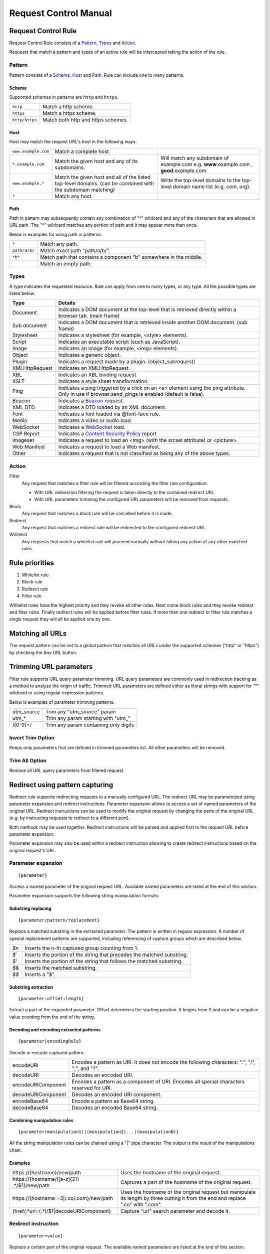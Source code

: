 Request Control Manual
======================

Request Control Rule
--------------------

Request Control Rule consists of a `Pattern`_, `Types`_ and `Action`_.

Requests that match a pattern and types of an active rule will be
intercepted taking the action of the rule.

Pattern
~~~~~~~

Pattern consists of a `Scheme`_, `Host`_ and `Path`_. Rule can
include one to many patterns.

Scheme
^^^^^^

Supported schemes in patterns are ``http`` and ``https``.

+----------------+------------------------------------+
| ``http``       | Match a http scheme.               |
+----------------+------------------------------------+
| ``https``      | Match a https scheme.              |
+----------------+------------------------------------+
| ``http/https`` | Match both http and https schemes. |
+----------------+------------------------------------+

Host
^^^^

Host may match the request URL's host in the following ways:

+-----------------------+-----------------------+-----------------------+
| ``www.example.com``   | Match a complete      |                       |
|                       | host.                 |                       |
+-----------------------+-----------------------+-----------------------+
| ``*.example.com``     | Match the given host  | Will match any        |
|                       | and any of its        | subdomain of          |
|                       | subdomains.           | example.com e.g.      |
|                       |                       | **www**.example.com , |
|                       |                       | **good**.example.com  |
+-----------------------+-----------------------+-----------------------+
| ``www.example.*``     | Match the given host  | Write the top-level   |
|                       | and all of the listed | domains to the        |
|                       | top-level domains.    | top-level domain name |
|                       | (can be combined with | list (e.g. *com*,     |
|                       | the subdomain         | *org*).               |
|                       | matching)             |                       |
+-----------------------+-----------------------+-----------------------+
| ``*``                 | Match any host.       |                       |
+-----------------------+-----------------------+-----------------------+

Path
^^^^

Path in pattern may subsequently contain any combination of "\*"
wildcard and any of the characters that are allowed in URL path. The "\*"
wildcard matches any portion of path and it may appear more than once.

Below is examples for using path in patterns.

+-----------------------------------+-----------------------------------+
| ``*``                             | Match any path.                   |
+-----------------------------------+-----------------------------------+
| ``path/a/b/``                     | Match exact path "path/a/b/".     |
+-----------------------------------+-----------------------------------+
| ``*b*``                           | Match path that contains a        |
|                                   | component "b" somewhere in the    |
|                                   | middle.                           |
+-----------------------------------+-----------------------------------+
|                                   | Match an empty path.              |
+-----------------------------------+-----------------------------------+

Types
~~~~~

A type indicates the requested resource. Rule can apply from one to many
types, or any type. All the possible types are listed below.

+-----------------------------------+-----------------------------------+
| Type                              | Details                           |
+===================================+===================================+
| Document                          | Indicates a DOM document at the   |
|                                   | top-level that is retrieved       |
|                                   | directly within a browser tab.    |
|                                   | (main frame)                      |
+-----------------------------------+-----------------------------------+
| Sub document                      | Indicates a DOM document that is  |
|                                   | retrieved inside another DOM      |
|                                   | document. (sub frame)             |
+-----------------------------------+-----------------------------------+
| Stylesheet                        | Indicates a stylesheet (for       |
|                                   | example, <style> elements).       |
+-----------------------------------+-----------------------------------+
| Script                            | Indicates an executable script    |
|                                   | (such as JavaScript).             |
+-----------------------------------+-----------------------------------+
| Image                             | Indicates an image (for example,  |
|                                   | <img> elements).                  |
+-----------------------------------+-----------------------------------+
| Object                            | Indicates a generic object.       |
+-----------------------------------+-----------------------------------+
| Plugin                            | Indicates a request made by a     |
|                                   | plugin. (object_subrequest)       |
+-----------------------------------+-----------------------------------+
| XMLHttpRequest                    | Indicates an XMLHttpRequest.      |
+-----------------------------------+-----------------------------------+
| XBL                               | Indicates an XBL binding request. |
+-----------------------------------+-----------------------------------+
| XSLT                              | Indicates a style sheet           |
|                                   | transformation.                   |
+-----------------------------------+-----------------------------------+
| Ping                              | Indicates a ping triggered by a   |
|                                   | click on an <a> element using the |
|                                   | ping attribute. Only in use if    |
|                                   | browser.send_pings is enabled     |
|                                   | (default is false).               |
+-----------------------------------+-----------------------------------+
| Beacon                            | Indicates a `Beacon`_ request.    |
+-----------------------------------+-----------------------------------+
| XML DTD                           | Indicates a DTD loaded by an XML  |
|                                   | document.                         |
+-----------------------------------+-----------------------------------+
| Font                              | Indicates a font loaded via       |
|                                   | @font-face rule.                  |
+-----------------------------------+-----------------------------------+
| Media                             | Indicates a video or audio load.  |
+-----------------------------------+-----------------------------------+
| WebSocket                         | Indicates a `WebSocket`_ load.    |
+-----------------------------------+-----------------------------------+
| CSP Report                        | Indicates a `Content Security     |
|                                   | Policy`_ report.                  |
+-----------------------------------+-----------------------------------+
| Imageset                          | Indicates a request to load an    |
|                                   | <img> (with the srcset attribute) |
|                                   | or <picture>.                     |
+-----------------------------------+-----------------------------------+
| Web Manifest                      | Indicates a request to load a Web |
|                                   | manifest.                         |
+-----------------------------------+-----------------------------------+
| Other                             | Indicates a request that is not   |
|                                   | classified as being any of the    |
|                                   | above types.                      |
+-----------------------------------+-----------------------------------+

Action
~~~~~~

|image4| Filter
    Any request that matches a filter rule will be filtered according the filter rule
    configuration:

    - With URL redirection filtering the request is taken directly to the contained redirect URL.
    - With URL parameters trimming the configured URL parameters will be removed from requests.

|image5| Block
    Any request that matches a block rule will be cancelled before it is made.

|image6| Redirect
    Any request that matches a redirect rule will be redirected to the configured redirect URL.

|image7| Whitelist
    Any requests that match a whitelist rule will proceed normally without taking any action of
    any other matched rules.

Rule priorities
---------------

1. Whitelist rule
2. Block rule
3. Redirect rule
4. Filter rule

Whitelist rules have the highest priority and they revoke all other
rules. Next come block rules and they revoke redirect and filter rules.
Finally redirect rules will be applied before filter rules. If more than
one redirect or filter rule matches a single request they will all be
applied one by one.

Matching all URLs
-----------------

The request pattern can be set to a global pattern that matches all URLs
under the supported schemes ("http" or "https") by checking the Any URL button.

Trimming URL parameters
-----------------------

Filter rule supports URL query parameter trimming. URL query parameters
are commonly used in redirection tracking as a method to analyze the
origin of traffic. Trimmed URL parameters are defined either as literal
strings with support for "*" wildcard or using regular expression
patterns.

Below is examples of parameter trimming patterns.

+------------+---------------------------------------+
| utm_source | Trim any "utm_source" param           |
+------------+---------------------------------------+
| utm\_\*    | Trim any param starting with "utm\_"  |
+------------+---------------------------------------+
| /[0-9]+/   | Trim any param containing only digits |
+------------+---------------------------------------+

Invert Trim Option
~~~~~~~~~~~~~~~~~~

Keeps only parameters that are defined in trimmed parameters list. All
other parameters will be removed.

Trim All Option
~~~~~~~~~~~~~~~

Remove all URL query parameters from filtered request.

Redirect using pattern capturing
--------------------------------

Redirect rule supports redirecting requests to a manually configured URL. The redirect URL may be
parametrized using parameter expansion and redirect instructions. Parameter expansion allows to
access a set of named parameters of the original URL. Redirect instructions can be used to modify
the original request by changing the parts of the original URL (e.g. by instructing requests to
redirect to a different port).

Both methods may be used together. Redirect instructions will be parsed and applied first to the
request URL before parameter expansion.

Parameter expansion may also be used within a redirect instruction allowing to create redirect
instructions based on the original request's URL.

Parameter expansion
~~~~~~~~~~~~~~~~~~~

::

    {parameter}

Access a named parameter of the original request URL. Available named
parameters are listed at the end of this section.

Parameter expansion supports the following string manipulation formats:

Substring replacing
^^^^^^^^^^^^^^^^^^^

::

    {parameter/pattern/replacement}

Replace a matched substring in the extracted parameter. The pattern is
written in regular expression. A number of special replacement patterns
are supported, including referencing of capture groups which are described
below.

+-------+--------------------------------------------------------------+
| `$n`  | Inserts the n-th captured group counting from 1.             |
+-------+--------------------------------------------------------------+
| `$\`` | Inserts the portion of the string that precedes the matched  |
|       | substring.                                                   |
+-------+--------------------------------------------------------------+
| `$'`  | Inserts the portion of the string that follows the matched   |
|       | substring.                                                   |
+-------+--------------------------------------------------------------+
| `$&`  | Inserts the matched substring.                               |
+-------+--------------------------------------------------------------+
| `$$`  | Inserts a "$".                                               |
+-------+--------------------------------------------------------------+

Substring extraction
^^^^^^^^^^^^^^^^^^^^

::

    {parameter:offset:length}

Extract a part of the expanded parameter. Offset determines the
starting position. It begins from 0 and can be a negative value counting
from the end of the string.

Decoding and encoding extracted patterns
^^^^^^^^^^^^^^^^^^^^^^^^^^^^^^^^^^^^^^^^

::

{parameter|encodingRule}

Decode or encode captured pattern.

+--------------------+------------------------------------------------------------------------------------------------+
| encodeURI          | Encodes a pattern as URI. It does not encode the following characters: ":", "/", ";", and "?". |
+--------------------+------------------------------------------------------------------------------------------------+
| decodeURI          | Decodes an encoded URI.                                                                        |
+--------------------+------------------------------------------------------------------------------------------------+
| encodeURIComponent | Encodes a pattern as a component of URI. Encodes all special characters reserved for URI.      |
+--------------------+------------------------------------------------------------------------------------------------+
| decodeURIComponent | Decodes an encoded URI component.                                                              |
+--------------------+------------------------------------------------------------------------------------------------+
| encodeBase64       | Encode a pattern as Base64 string.                                                             |
+--------------------+------------------------------------------------------------------------------------------------+
| decodeBase64       | Decodes an encoded Base64 string.                                                              |
+--------------------+------------------------------------------------------------------------------------------------+

Combining manipulation rules
^^^^^^^^^^^^^^^^^^^^^^^^^^^^

::

    {parameter(manipulation1)|(manipulation2)...|(manipulationN)}

All the string manipulation rules can be chained using a "|" pipe
character. The output is the result of the manipulations chain.

Examples
^^^^^^^^

+-------------------------------------------------------------+-------------------------------------------------------------------------------------------------------------------------------------+
| \https://{hostname}/new/path                                | Uses the hostname of the original request.                                                                                          |
+-------------------------------------------------------------+-------------------------------------------------------------------------------------------------------------------------------------+
| \https://{hostname/([a-z]{2}) .*/$1}/new/path               | Captures a part of the hostname of the original request.                                                                            |
+-------------------------------------------------------------+-------------------------------------------------------------------------------------------------------------------------------------+
| \https://{hostname::-3|/.co/.com}/new/path                  | Uses the hostname of the original request but manipulate its length by three cutting it from the end and replace ".co" with ".com". |
+-------------------------------------------------------------+-------------------------------------------------------------------------------------------------------------------------------------+
| {href/.\*url=(.\*)/$1|decodeURIComponent}                   | Capture "url" search parameter and decode it.                                                                                       |
+-------------------------------------------------------------+-------------------------------------------------------------------------------------------------------------------------------------+

Redirect instruction
~~~~~~~~~~~~~~~~~~~~

::

    [parameter=value]

Replace a certain part of the original request. The available named parameters are listed at the
end of this section.

The value of a redirect instruction can be parametrized using the parameter expansion described
above.

::

    [parameter={parameter<manipulations>}]

Examples
^^^^^^^^

+----------------------------------------------+-----------------------------------------+
| [port=8080]                                  | Redirects the original request to       |
|                                              | a port 8080.                            |
+----------------------------------------------+-----------------------------------------+
| [port=8080][hostname=localhost]              | Redirects the original request to       |
|                                              | a port 8080 of localhost.               |
+----------------------------------------------+-----------------------------------------+
| [port=8080][hostname=localhost][hash={path}] | Redirects the original request to       |
|                                              | a port 8080 of localhost where hash     |
|                                              | is the original request's path.         |
+----------------------------------------------+-----------------------------------------+

List of named parameters
~~~~~~~~~~~~~~~~~~~~~~~~

Names of the supported parameters and their example outputs are listed
in below table.

Example address used as input:

::

    https://www.example.com:8080/some/path?query=value#hash

+----------+--------------------------------------------------------------+
| Name     | Output                                                       |
+==========+==============================================================+
| protocol | ``https:``                                                   |
+----------+--------------------------------------------------------------+
| hostname | ``www.example.com``                                          |
+----------+--------------------------------------------------------------+
| port     | ``8080``                                                     |
+----------+--------------------------------------------------------------+
| pathname | ``/some/path``                                               |
+----------+--------------------------------------------------------------+
| search   | ``?query=value``                                             |
+----------+--------------------------------------------------------------+
| hash     | ``#hash``                                                    |
+----------+--------------------------------------------------------------+
| host     | ``www.example.com:8080``                                     |
+----------+--------------------------------------------------------------+
| origin   | ``https://www.example.com:8080``                             |
+----------+--------------------------------------------------------------+
| href     | ``https://www.example.com:8080/some/path?query=value#hash``  |
+----------+--------------------------------------------------------------+

This manual page is build upon the material of the following MDN wiki
documents and is licenced under `CC-BY-SA 2.5`_.

1. `Match patterns`_ by `Mozilla Contributors`_
   is licensed under   `CC-BY-SA 2.5`_.
2. `webRequest.ResourceType`_ by `Mozilla
   Contributors <https://developer.mozilla.org/en-US/Add-ons/WebExtensions/API/webRequest/ResourceType$history>`__
   is licensed under `CC-BY-SA 2.5`_.
3. `URL`_ by `Mozilla
   Contributors <https://developer.mozilla.org/en-US/docs/Web/API/URL$history>`__
   is licensed under `CC-BY-SA 2.5`_.
4. `nsIContentPolicy`_ by `Mozilla
   Contributors <https://developer.mozilla.org/en-US/docs/Mozilla/Tech/XPCOM/Reference/Interface/nsIContentPolicy$history>`__
   is licensed under `CC-BY-SA 2.5`_.

.. _Beacon: https://developer.mozilla.org/en-US/docs/Web/API/Beacon_API
.. _WebSocket: https://developer.mozilla.org/en-US/docs/Web/API/WebSockets_API
.. _Content Security Policy: https://developer.mozilla.org/en-US/docs/Web/HTTP/CSP
.. _CC-BY-SA 2.5: http://creativecommons.org/licenses/by-sa/2.5/
.. _Match patterns: https://developer.mozilla.org/en-US/Add-ons/WebExtensions/Match_patterns
.. _Mozilla Contributors: https://developer.mozilla.org/en-US/Add-ons/WebExtensions/Match_patterns$history
.. _webRequest.ResourceType: https://developer.mozilla.org/en-US/Add-ons/WebExtensions/API/webRequest/ResourceType
.. _URL: https://developer.mozilla.org/en-US/docs/Web/API/URL
.. _nsIContentPolicy: https://developer.mozilla.org/en-US/docs/Mozilla/Tech/XPCOM/Reference/Interface/nsIContentPolicy

.. |image0| image:: /icons/icon-filter@19.png
.. |image1| image:: /icons/icon-block@19.png
.. |image2| image:: /icons/icon-redirect@19.png
.. |image3| image:: /icons/icon-whitelist@19.png
.. |image4| image:: /icons/icon-filter@19.png
.. |image5| image:: /icons/icon-block@19.png
.. |image6| image:: /icons/icon-redirect@19.png
.. |image7| image:: /icons/icon-whitelist@19.png
